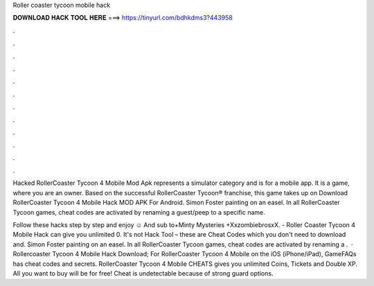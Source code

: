 Roller coaster tycoon mobile hack



𝐃𝐎𝐖𝐍𝐋𝐎𝐀𝐃 𝐇𝐀𝐂𝐊 𝐓𝐎𝐎𝐋 𝐇𝐄𝐑𝐄 ===> https://tinyurl.com/bdhkdms3?443958



.



.



.



.



.



.



.



.



.



.



.



.

Hacked RollerCoaster Tycoon 4 Mobile Mod Apk represents a simulator category and is for a mobile app. It is a game, where you are an owner. Based on the successful RollerCoaster Tycoon® franchise, this game takes up on Download RollerCoaster Tycoon 4 Mobile Hack MOD APK For Android. Simon Foster painting on an easel. In all RollerCoaster Tycoon games, cheat codes are activated by renaming a guest/peep to a specific name.

Follow these hacks step by step and enjoy ☺ And sub to+Minty Mysteries +XxzombiebrosxX. - Roller Coaster Tycoon 4 Mobile Hack can give you unlimited 0. It's not Hack Tool – these are Cheat Codes which you don't need to download and. Simon Foster painting on an easel. In all RollerCoaster Tycoon games, cheat codes are activated by renaming a .  · Rollercoaster Tycoon 4 Mobile Hack Download; For RollerCoaster Tycoon 4 Mobile on the iOS (iPhone/iPad), GameFAQs has cheat codes and secrets. RollerCoaster Tycoon 4 Mobile CHEATS gives you unlimited Coins, Tickets and Double XP. All you want to buy will be for free! Cheat is undetectable because of strong guard options.

